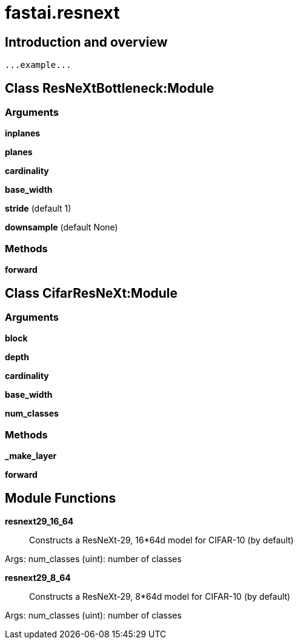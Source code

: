 
= fastai.resnext

== Introduction and overview

```
...example...
```


== Class ResNeXtBottleneck:Module

=== Arguments
*inplanes*

*planes*

*cardinality*

*base_width*

*stride* (default 1)

*downsample* (default None)

=== Methods

*forward*

== Class CifarResNeXt:Module

=== Arguments
*block*

*depth*

*cardinality*

*base_width*

*num_classes*

=== Methods

*_make_layer*

*forward*

== Module Functions

*resnext29_16_64*:: Constructs a ResNeXt-29, 16*64d model for CIFAR-10 (by default)

Args:
  num_classes (uint): number of classes

*resnext29_8_64*:: Constructs a ResNeXt-29, 8*64d model for CIFAR-10 (by default)

Args:
  num_classes (uint): number of classes

